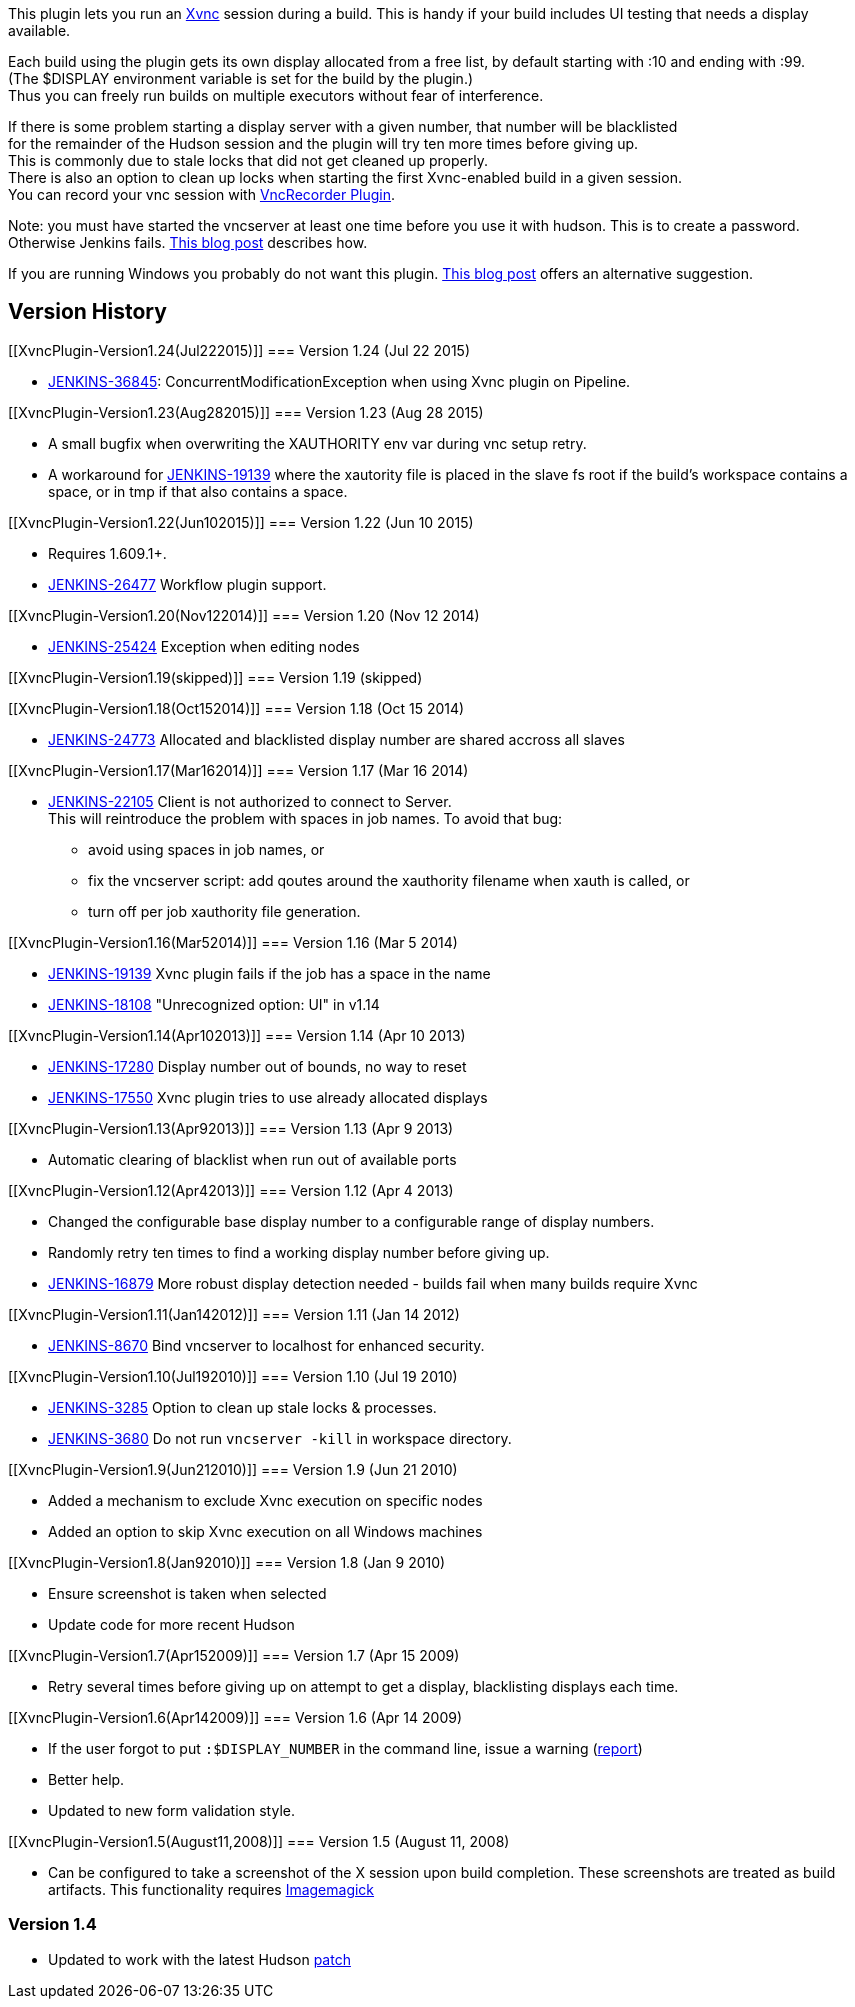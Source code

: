 This plugin lets you run an
http://www.hep.phy.cam.ac.uk/vnc_docs/xvnc.html[Xvnc] session during a
build. This is handy if your build includes UI testing that needs a
display available.

Each build using the plugin gets its own display allocated from a free
list, by default starting with :10 and ending with :99. +
(The $DISPLAY environment variable is set for the build by the
plugin.) +
Thus you can freely run builds on multiple executors without fear of
interference.

If there is some problem starting a display server with a given number,
that number will be blacklisted +
for the remainder of the Hudson session and the plugin will try ten more
times before giving up. +
This is commonly due to stale locks that did not get cleaned up
properly. +
There is also an option to clean up locks when starting the first
Xvnc-enabled build in a given session. +
You can record your vnc session
with https://wiki.jenkins-ci.org/display/JENKINS/VncRecorder+Plugin[VncRecorder
Plugin].

Note: you must have started the vncserver at least one time before you
use it with hudson. This is to create a password. Otherwise Jenkins
fails.
http://blog.dahanne.net/2011/07/18/run-ui-tests-on-a-headless-jenkins-hudson-continuous-integration-server-running-ubuntu/[This
blog post] describes how.

If you are running Windows you probably do not want this plugin.
http://forgetfulprogrammer.wordpress.com/2011/09/21/netbeans-gui-tests-on-jenkins-windows/[This
blog post] offers an alternative suggestion.

[[XvncPlugin-VersionHistory]]
== Version History

[[XvncPlugin-Version1.24(Jul222015)]]
=== Version 1.24 (Jul 22 2015)

* https://issues.jenkins-ci.org/browse/JENKINS-36845[JENKINS-36845]:
ConcurrentModificationException when using Xvnc plugin on Pipeline.

[[XvncPlugin-Version1.23(Aug282015)]]
=== Version 1.23 (Aug 28 2015)

* A small bugfix when overwriting the XAUTHORITY env var during vnc
setup retry.
* A workaround for
https://issues.jenkins-ci.org/browse/JENKINS-19139[JENKINS-19139] where
the xautority file is placed in the slave fs root if the build's
workspace contains a space, or in tmp if that also contains a space.

[[XvncPlugin-Version1.22(Jun102015)]]
=== Version 1.22 (Jun 10 2015)

* Requires 1.609.1+.
* https://issues.jenkins-ci.org/browse/JENKINS-26477[JENKINS-26477]
Workflow plugin support.

[[XvncPlugin-Version1.20(Nov122014)]]
=== Version 1.20 (Nov 12 2014)

* https://issues.jenkins-ci.org/browse/JENKINS-25424[JENKINS-25424] Exception
when editing nodes

[[XvncPlugin-Version1.19(skipped)]]
=== Version 1.19 (skipped)

[[XvncPlugin-Version1.18(Oct152014)]]
=== Version 1.18 (Oct 15 2014)

* https://issues.jenkins-ci.org/browse/JENKINS-24773[JENKINS-24773] Allocated
and blacklisted display number are shared accross all slaves

[[XvncPlugin-Version1.17(Mar162014)]]
=== Version 1.17 (Mar 16 2014)

* https://issues.jenkins-ci.org/browse/JENKINS-22105[JENKINS-22105] Client
is not authorized to connect to Server. +
This will reintroduce the problem with spaces in job names. To avoid
that bug:
** avoid using spaces in job names, or
** fix the vncserver script: add qoutes around the xauthority filename
when xauth is called, or
** turn off per job xauthority file generation.

[[XvncPlugin-Version1.16(Mar52014)]]
=== Version 1.16 (Mar 5 2014)

* https://issues.jenkins-ci.org/browse/JENKINS-19139[JENKINS-19139] Xvnc
plugin fails if the job has a space in the name
* https://issues.jenkins-ci.org/browse/JENKINS-18108[JENKINS-18108] "Unrecognized
option: UI" in v1.14

[[XvncPlugin-Version1.14(Apr102013)]]
=== Version 1.14 (Apr 10 2013)

* https://issues.jenkins-ci.org/browse/JENKINS-17280[JENKINS-17280]
Display number out of bounds, no way to reset
* https://issues.jenkins-ci.org/browse/JENKINS-17550[JENKINS-17550] Xvnc
plugin tries to use already allocated displays

[[XvncPlugin-Version1.13(Apr92013)]]
=== Version 1.13 (Apr 9 2013)

* Automatic clearing of blacklist when run out of available ports

[[XvncPlugin-Version1.12(Apr42013)]]
=== Version 1.12 (Apr 4 2013)

* Changed the configurable base display number to a configurable range
of display numbers.
* Randomly retry ten times to find a working display number before
giving up.
* https://issues.jenkins-ci.org/browse/JENKINS-16879[JENKINS-16879] More
robust display detection needed - builds fail when many builds require
Xvnc

[[XvncPlugin-Version1.11(Jan142012)]]
=== Version 1.11 (Jan 14 2012)

* https://issues.jenkins-ci.org/browse/JENKINS-8670[JENKINS-8670] Bind
vncserver to localhost for enhanced security.

[[XvncPlugin-Version1.10(Jul192010)]]
=== Version 1.10 (Jul 19 2010)

* https://issues.jenkins-ci.org/browse/JENKINS-3285[JENKINS-3285] Option
to clean up stale locks & processes.
* https://issues.jenkins-ci.org/browse/JENKINS-3680[JENKINS-3680] Do not
run `+vncserver -kill+` in workspace directory.

[[XvncPlugin-Version1.9(Jun212010)]]
=== Version 1.9 (Jun 21 2010)

* Added a mechanism to exclude Xvnc execution on specific nodes
* Added an option to skip Xvnc execution on all Windows machines

[[XvncPlugin-Version1.8(Jan92010)]]
=== Version 1.8 (Jan 9 2010)

* Ensure screenshot is taken when selected
* Update code for more recent Hudson

[[XvncPlugin-Version1.7(Apr152009)]]
=== Version 1.7 (Apr 15 2009)

* Retry several times before giving up on attempt to get a display,
blacklisting displays each time.

[[XvncPlugin-Version1.6(Apr142009)]]
=== Version 1.6 (Apr 14 2009)

* If the user forgot to put `+:$DISPLAY_NUMBER+` in the command line,
issue a warning
(http://www.nabble.com/one-moe-vnc-issue-td19141343.html[report])
* Better help.
* Updated to new form validation style.

[[XvncPlugin-Version1.5(August11,2008)]]
=== Version 1.5 (August 11, 2008)

* Can be configured to take a screenshot of the X session upon build
completion. These screenshots are treated as build artifacts. This
functionality requires http://www.imagemagick.org/[Imagemagick]

[[XvncPlugin-Version1.4]]
=== Version 1.4

* Updated to work with the latest Hudson
http://www.nabble.com/BuildWrapper-plugin-support-for-m2-jobs--tt16728753.html[patch]
